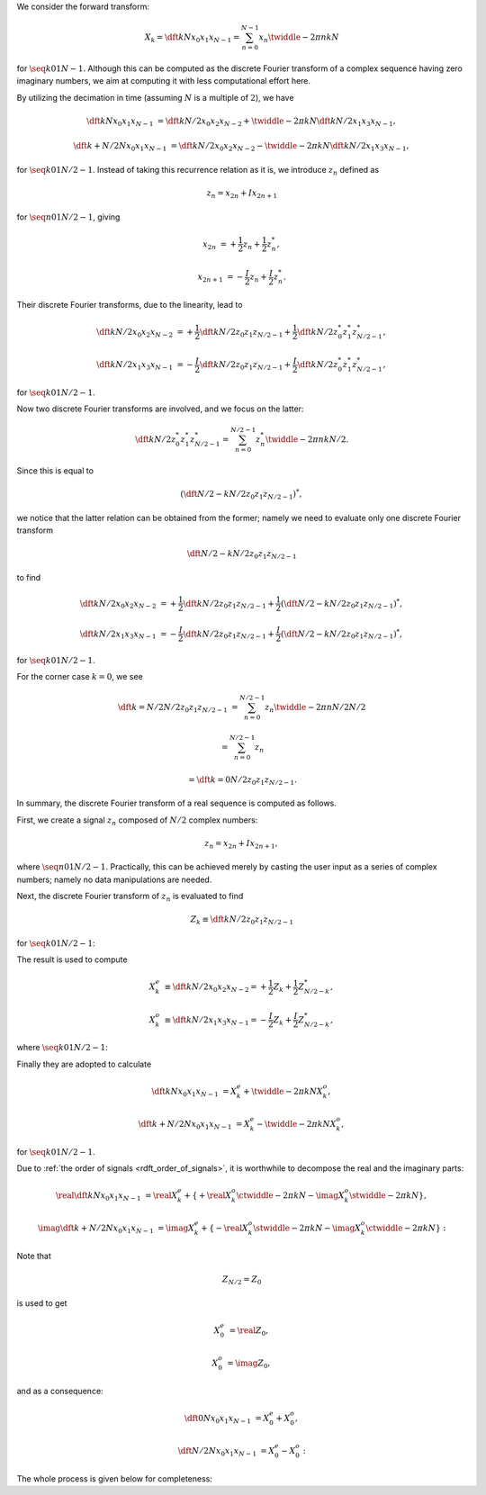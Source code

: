 We consider the forward transform:

.. math::

    X_k
    =
    \dft{k}{N}{x_0}{x_1}{x_{N - 1}}
    =
    \sum_{n = 0}^{N - 1}
    x_n
    \twiddle{- 2 \pi}{n k}{N}

for :math:`\seq{k}{0}{1}{N - 1}`.
Although this can be computed as the discrete Fourier transform of a complex sequence having zero imaginary numbers, we aim at computing it with less computational effort here.

By utilizing the decimation in time (assuming :math:`N` is a multiple of :math:`2`), we have

.. math::

    \dft{k}{N}{x_0}{x_1}{x_{N - 1}}
    &
    =
    \dft{k}{N / 2}{x_0}{x_2}{x_{N - 2}}
    +
    \twiddle{- 2 \pi}{k}{N}
    \dft{k}{N / 2}{x_1}{x_3}{x_{N - 1}},

    \dft{k + N / 2}{N}{x_0}{x_1}{x_{N - 1}}
    &
    =
    \dft{k}{N / 2}{x_0}{x_2}{x_{N - 2}}
    -
    \twiddle{- 2 \pi}{k}{N}
    \dft{k}{N / 2}{x_1}{x_3}{x_{N - 1}},

for :math:`\seq{k}{0}{1}{N / 2 - 1}`.
Instead of taking this recurrence relation as it is, we introduce :math:`z_n` defined as

.. math::

    z_n
    =
    x_{2 n}
    +
    I
    x_{2 n + 1}

for :math:`\seq{n}{0}{1}{N / 2 - 1}`, giving

.. math::

    x_{2 n    } &= + \frac{1}{2} z_n + \frac{1}{2} z_n^*,

    x_{2 n + 1} &= - \frac{I}{2} z_n + \frac{I}{2} z_n^*.

Their discrete Fourier transforms, due to the linearity, lead to

.. math::

    \dft{k}{N / 2}{x_0}{x_2}{x_{N - 2}}
    &
    =
    +
    \frac{1}{2}
    \dft{k}{N / 2}{z_0}{z_1}{z_{N / 2 - 1}}
    +
    \frac{1}{2}
    \dft{k}{N / 2}{z_0^*}{z_1^*}{z_{N / 2 - 1}^*},

    \dft{k}{N / 2}{x_1}{x_3}{x_{N - 1}}
    &
    =
    -
    \frac{I}{2}
    \dft{k}{N / 2}{z_0}{z_1}{z_{N / 2 - 1}}
    +
    \frac{I}{2}
    \dft{k}{N / 2}{z_0^*}{z_1^*}{z_{N / 2 - 1}^*},

for :math:`\seq{k}{0}{1}{N / 2 - 1}`.

Now two discrete Fourier transforms are involved, and we focus on the latter:

.. math::

    \dft{k}{N / 2}{z_0^*}{z_1^*}{z_{N / 2 - 1}^*}
    =
    \sum_{n = 0}^{N / 2 - 1}
    z_n^*
    \twiddle{- 2 \pi}{n k}{N / 2}.

Since this is equal to

.. math::

    \left(
        \dft{N / 2 - k}{N / 2}{z_0}{z_1}{z_{N / 2 - 1}}
    \right)^*,

.. derivation_disclosure::

    .. math::

        \dft{k}{N / 2}{z_0^*}{z_1^*}{z_{N / 2 - 1}^*}
        =
        &
        \sum_{n = 0}^{N / 2 - 1}
        z_n^*
        \twiddle{- 2 \pi}{n k}{N / 2}

        =
        &
        \sum_{n = 0}^{N / 2 - 1}
        z_n^*
        \left[ \twiddle{- 2 \pi}{n \left( -k \right)}{N / 2} \right]^*

        =
        &
        \sum_{n = 0}^{N / 2 - 1}
        z_n^*
        \left[ \twiddle{- 2 \pi}{n \left( -k \right)}{N / 2} \right]^*
        \left[ \twiddle{- 2 \pi}{n N / 2}{N / 2} \right]^*
        \,\,
        \left(
            \because
            \left[ \twiddle{- 2 \pi}{n N / 2}{N / 2} \right]^*
            \equiv
            1
        \right)

        =
        &
        \sum_{n = 0}^{N / 2 - 1}
        z_n^*
        \left[
            \twiddle{- 2 \pi}{n \left( -k \right)}{N / 2}
            \twiddle{- 2 \pi}{n N / 2}{N / 2}
        \right]^*

        =
        &
        \sum_{n = 0}^{N / 2 - 1}
        z_n^*
        \left[
            \twiddle{- 2 \pi}{n \left( N / 2 - k \right)}{N / 2}
        \right]^*

        =
        &
        \left[
            \sum_{n = 0}^{N / 2 - 1}
            z_n
            \twiddle{- 2 \pi}{n \left( N / 2 - k \right)}{N / 2}
        \right]^*
        \,\,
        \left(
            \because
            \left( a b \right)^*
            \equiv
            a^* b^*
        \right)

        =
        &
        \left(
            \dft{N / 2 - k}{N / 2}{z_0}{z_1}{z_{N / 2 - 1}}
        \right)^*.

we notice that the latter relation can be obtained from the former; namely we need to evaluate only one discrete Fourier transform

.. math::

    \dft{N / 2 - k}{N / 2}{z_0}{z_1}{z_{N / 2 - 1}}

to find

.. math::

    \dft{k}{N / 2}{x_0}{x_2}{x_{N - 2}}
    &
    =
    +
    \frac{1}{2}
    \dft{k}{N / 2}{z_0}{z_1}{z_{N / 2 - 1}}
    +
    \frac{1}{2}
    \left( \dft{N / 2 - k}{N / 2}{z_0}{z_1}{z_{N / 2 - 1}} \right)^*,

    \dft{k}{N / 2}{x_1}{x_3}{x_{N - 1}}
    &
    =
    -
    \frac{I}{2}
    \dft{k}{N / 2}{z_0}{z_1}{z_{N / 2 - 1}}
    +
    \frac{I}{2}
    \left( \dft{N / 2 - k}{N / 2}{z_0}{z_1}{z_{N / 2 - 1}} \right)^*,

for :math:`\seq{k}{0}{1}{N / 2 - 1}`.

For the corner case :math:`k = 0`, we see

.. math::

    \dft{k = N / 2}{N / 2}{z_0}{z_1}{z_{N / 2 - 1}}
    &
    =
    \sum_{n = 0}^{N / 2 - 1}
    z_n
    \twiddle{- 2 \pi}{n N / 2}{N / 2}

    &
    =
    \sum_{n = 0}^{N / 2 - 1}
    z_n

    &
    =
    \dft{k = 0}{N / 2}{z_0}{z_1}{z_{N / 2 - 1}}.

In summary, the discrete Fourier transform of a real sequence is computed as follows.

First, we create a signal :math:`z_n` composed of :math:`N / 2` complex numbers:

.. math::

    z_n
    =
    x_{2 n}
    +
    I x_{2 n + 1},

where :math:`\seq{n}{0}{1}{N / 2 - 1}`.
Practically, this can be achieved merely by casting the user input as a series of complex numbers; namely no data manipulations are needed.

Next, the discrete Fourier transform of :math:`z_n` is evaluated to find

.. math::

    Z_k
    \equiv
    \dft{k}{N / 2}{z_0}{z_1}{z_{N / 2 - 1}}

for :math:`\seq{k}{0}{1}{N / 2 - 1}`:

.. myliteralinclude:: /../../NumericalMethod/FourierTransform/RDFT/src/rdft.c
    :language: c
    :tag: compute complex dft to find Z_k

.. myliteralinclude:: /../../NumericalMethod/FourierTransform/RDFT/src/rdft.c
    :language: c
    :tag: compute 1/2 Z_k

.. myliteralinclude:: /../../NumericalMethod/FourierTransform/RDFT/src/rdft.c
    :language: c
    :tag: compute 1/2 Z_{N / 2 - k}

The result is used to compute

.. math::

    X_k^e
    &
    \equiv
    \dft{k}{N / 2}{x_0}{x_2}{x_{N - 2}}
    =
    +
    \frac{1}{2}
    Z_k
    +
    \frac{1}{2}
    Z_{N / 2 - k}^*,

    X_k^o
    &
    \equiv
    \dft{k}{N / 2}{x_1}{x_3}{x_{N - 1}}
    =
    -
    \frac{I}{2}
    Z_k
    +
    \frac{I}{2}
    Z_{N / 2 - k}^*,

where :math:`\seq{k}{0}{1}{N / 2 - 1}`:

.. myliteralinclude:: /../../NumericalMethod/FourierTransform/RDFT/src/rdft.c
    :language: c
    :tag: compute X_k^e = + 1/2 Z_k + 1/2 Z_{N / 2 - k}^*

.. myliteralinclude:: /../../NumericalMethod/FourierTransform/RDFT/src/rdft.c
    :language: c
    :tag: compute X_k^o = - I/2 Z_k + I/2 Z_{N / 2 - k}^*

Finally they are adopted to calculate

.. math::

    \dft{k}{N}{x_0}{x_1}{x_{N - 1}}
    &
    =
    X_k^e
    +
    \twiddle{- 2 \pi}{k}{N}
    X_k^o,

    \dft{k + N / 2}{N}{x_0}{x_1}{x_{N - 1}}
    &
    =
    X_k^e
    -
    \twiddle{- 2 \pi}{k}{N}
    X_k^o,

for :math:`\seq{k}{0}{1}{N / 2 - 1}`.

Due to :ref:`the order of signals <rdft_order_of_signals>`, it is worthwhile to decompose the real and the imaginary parts:

.. math::

    \real{\dft{k}{N}{x_0}{x_1}{x_{N - 1}}}
    &
    =
    \real{X_k^e}
    +
    \left\{
        +
        \real{X_k^o}
        \ctwiddle{- 2 \pi}{k}{N}
        -
        \imag{X_k^o}
        \stwiddle{- 2 \pi}{k}{N}
    \right\},

    \imag{\dft{k + N / 2}{N}{x_0}{x_1}{x_{N - 1}}}
    &
    =
    \imag{X_k^e}
    +
    \left\{
        -
        \real{X_k^o}
        \stwiddle{- 2 \pi}{k}{N}
        -
        \imag{X_k^o}
        \ctwiddle{- 2 \pi}{k}{N}
    \right\}:

.. myliteralinclude:: /../../NumericalMethod/FourierTransform/RDFT/src/rdft.c
    :language: c
    :tag: real and imaginary parts are stored separately

Note that

.. math::

    Z_{N / 2}
    =
    Z_0

is used to get

.. math::

    X_0^e
    &
    =
    \real{Z_0},

    X_0^o
    &
    =
    \imag{Z_0},

and as a consequence:

.. math::

    \dft{0}{N}{x_0}{x_1}{x_{N - 1}}
    &
    =
    X_0^e
    +
    X_0^o,

    \dft{N / 2}{N}{x_0}{x_1}{x_{N - 1}}
    &
    =
    X_0^e
    -
    X_0^o:

.. myliteralinclude:: /../../NumericalMethod/FourierTransform/RDFT/src/rdft.c
    :language: c
    :tag: compute FFT of the original real signal, corner cases

The whole process is given below for completeness:

.. myliteralinclude:: /../../NumericalMethod/FourierTransform/RDFT/src/rdft.c
    :language: c
    :tag: compute forward transform

